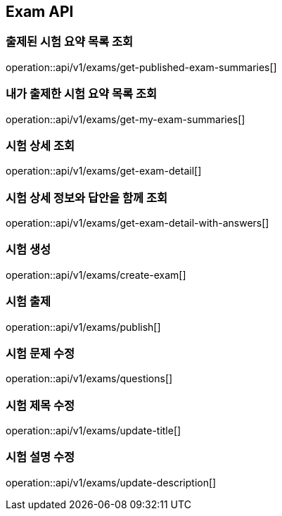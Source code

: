 == Exam API

=== 출제된 시험 요약 목록 조회

operation::api/v1/exams/get-published-exam-summaries[]

=== 내가 출제한 시험 요약 목록 조회

operation::api/v1/exams/get-my-exam-summaries[]

=== 시험 상세 조회

operation::api/v1/exams/get-exam-detail[]

=== 시험 상세 정보와 답안을 함께 조회

operation::api/v1/exams/get-exam-detail-with-answers[]

=== 시험 생성

operation::api/v1/exams/create-exam[]

=== 시험 출제

operation::api/v1/exams/publish[]

=== 시험 문제 수정

operation::api/v1/exams/questions[]

=== 시험 제목 수정

operation::api/v1/exams/update-title[]

=== 시험 설명 수정

operation::api/v1/exams/update-description[]
